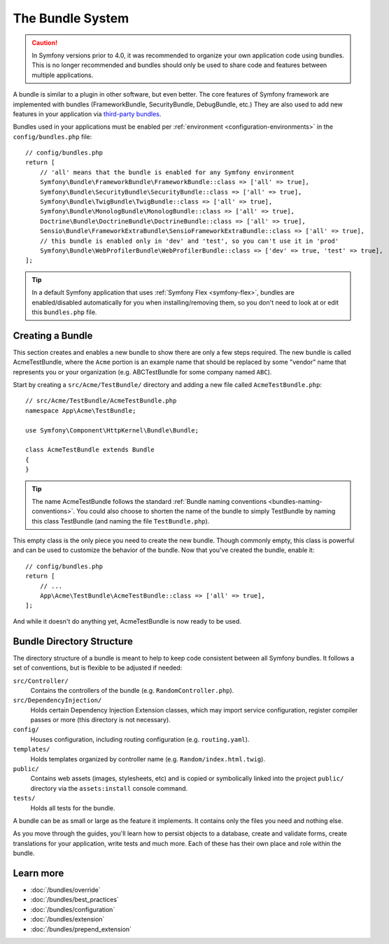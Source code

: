 .. index::
   single: Bundles

.. _page-creation-bundles:

The Bundle System
=================

.. caution::

    In Symfony versions prior to 4.0, it was recommended to organize your own
    application code using bundles. This is no longer recommended and bundles
    should only be used to share code and features between multiple applications.

A bundle is similar to a plugin in other software, but even better. The core
features of Symfony framework are implemented with bundles (FrameworkBundle,
SecurityBundle, DebugBundle, etc.) They are also used to add new features in
your application via `third-party bundles`_.

Bundles used in your applications must be enabled per
:ref:`environment <configuration-environments>` in the ``config/bundles.php``
file::

    // config/bundles.php
    return [
        // 'all' means that the bundle is enabled for any Symfony environment
        Symfony\Bundle\FrameworkBundle\FrameworkBundle::class => ['all' => true],
        Symfony\Bundle\SecurityBundle\SecurityBundle::class => ['all' => true],
        Symfony\Bundle\TwigBundle\TwigBundle::class => ['all' => true],
        Symfony\Bundle\MonologBundle\MonologBundle::class => ['all' => true],
        Doctrine\Bundle\DoctrineBundle\DoctrineBundle::class => ['all' => true],
        Sensio\Bundle\FrameworkExtraBundle\SensioFrameworkExtraBundle::class => ['all' => true],
        // this bundle is enabled only in 'dev' and 'test', so you can't use it in 'prod'
        Symfony\Bundle\WebProfilerBundle\WebProfilerBundle::class => ['dev' => true, 'test' => true],
    ];

.. tip::

    In a default Symfony application that uses :ref:`Symfony Flex <symfony-flex>`,
    bundles are enabled/disabled automatically for you when installing/removing
    them, so you don't need to look at or edit this ``bundles.php`` file.

Creating a Bundle
-----------------

This section creates and enables a new bundle to show there are only a few steps required.
The new bundle is called AcmeTestBundle, where the ``Acme`` portion is an example
name that should be replaced by some "vendor" name that represents you or your
organization (e.g. ABCTestBundle for some company named ``ABC``).

Start by creating a ``src/Acme/TestBundle/`` directory and adding a new file
called ``AcmeTestBundle.php``::

    // src/Acme/TestBundle/AcmeTestBundle.php
    namespace App\Acme\TestBundle;

    use Symfony\Component\HttpKernel\Bundle\Bundle;

    class AcmeTestBundle extends Bundle
    {
    }

.. tip::

    The name AcmeTestBundle follows the standard
    :ref:`Bundle naming conventions <bundles-naming-conventions>`. You could
    also choose to shorten the name of the bundle to simply TestBundle by naming
    this class TestBundle (and naming the file ``TestBundle.php``).

This empty class is the only piece you need to create the new bundle. Though
commonly empty, this class is powerful and can be used to customize the behavior
of the bundle. Now that you've created the bundle, enable it::

    // config/bundles.php
    return [
        // ...
        App\Acme\TestBundle\AcmeTestBundle::class => ['all' => true],
    ];

And while it doesn't do anything yet, AcmeTestBundle is now ready to be used.

Bundle Directory Structure
--------------------------

The directory structure of a bundle is meant to help to keep code consistent
between all Symfony bundles. It follows a set of conventions, but is flexible
to be adjusted if needed:

``src/Controller/``
    Contains the controllers of the bundle (e.g. ``RandomController.php``).

``src/DependencyInjection/``
    Holds certain Dependency Injection Extension classes, which may import service
    configuration, register compiler passes or more (this directory is not
    necessary).

``config/``
    Houses configuration, including routing configuration (e.g. ``routing.yaml``).

``templates/``
    Holds templates organized by controller name (e.g. ``Random/index.html.twig``).

``public/``
    Contains web assets (images, stylesheets, etc) and is copied or symbolically
    linked into the project ``public/`` directory via the ``assets:install`` console
    command.

``tests/``
    Holds all tests for the bundle.

A bundle can be as small or large as the feature it implements. It contains
only the files you need and nothing else.

As you move through the guides, you'll learn how to persist objects to a
database, create and validate forms, create translations for your application,
write tests and much more. Each of these has their own place and role within
the bundle.

Learn more
----------

* :doc:`/bundles/override`
* :doc:`/bundles/best_practices`
* :doc:`/bundles/configuration`
* :doc:`/bundles/extension`
* :doc:`/bundles/prepend_extension`

.. _`third-party bundles`: https://github.com/search?q=topic%3Asymfony-bundle&type=Repositories

